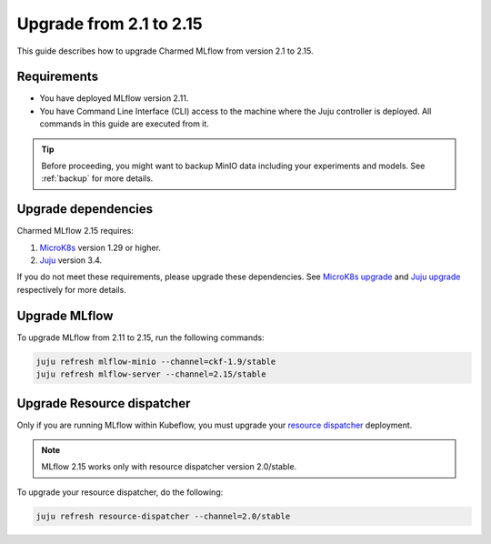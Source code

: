 Upgrade from 2.1 to 2.15
=========================

This guide describes how to upgrade Charmed MLflow from version 2.1 to 2.15. 

Requirements
-------------

* You have deployed MLflow version 2.11.
* You have Command Line Interface (CLI) access to the machine where the Juju controller is deployed. All commands in this guide are executed from it.

.. tip:: 
    Before proceeding, you might want to backup MinIO data including your experiments and models. See :ref:`backup` for more details.

Upgrade dependencies
---------------------

Charmed MLflow 2.15 requires:

1. `MicroK8s <https://microk8s.io/>`_ version 1.29 or higher.
2. `Juju <https://juju.is/>`_ version 3.4.

If you do not meet these requirements, please upgrade these dependencies. 
See `MicroK8s upgrade <https://microk8s.io/docs/upgrading>`_ 
and `Juju upgrade <https://documentation.ubuntu.com/juju/3.6/howto/manage-your-juju-deployment/upgrade-your-juju-deployment/#upgrade-your-deployment>`_ respectively for more details.

Upgrade MLflow
---------------

To upgrade MLflow from 2.11 to 2.15, run the following commands:

.. code-block:: bash

    juju refresh mlflow-minio --channel=ckf-1.9/stable
    juju refresh mlflow-server --channel=2.15/stable

Upgrade Resource dispatcher
----------------------------

Only if you are running MLflow within Kubeflow, you must upgrade your `resource dispatcher <https://github.com/canonical/resource-dispatcher>`_ deployment. 

.. note::
    MLflow 2.15 works only with resource dispatcher version 2.0/stable.

To upgrade your resource dispatcher, do the following:

.. code-block:: bash

    juju refresh resource-dispatcher --channel=2.0/stable
